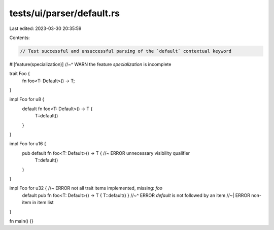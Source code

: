 tests/ui/parser/default.rs
==========================

Last edited: 2023-03-30 20:35:59

Contents:

.. code-block:: rs

    // Test successful and unsuccessful parsing of the `default` contextual keyword

#![feature(specialization)]
//~^ WARN the feature `specialization` is incomplete

trait Foo {
    fn foo<T: Default>() -> T;
}

impl Foo for u8 {
    default fn foo<T: Default>() -> T {
        T::default()
    }
}

impl Foo for u16 {
    pub default fn foo<T: Default>() -> T { //~ ERROR unnecessary visibility qualifier
        T::default()
    }
}

impl Foo for u32 { //~ ERROR not all trait items implemented, missing: `foo`
    default pub fn foo<T: Default>() -> T { T::default() }
    //~^ ERROR `default` is not followed by an item
    //~| ERROR non-item in item list
}

fn main() {}


